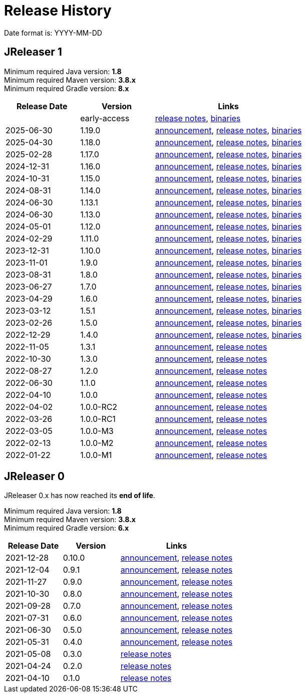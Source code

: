 = Release History

Date format is: YYYY-MM-DD

== JReleaser 1

Minimum required Java version: *1.8* +
Minimum required Maven version: *3.8.x* +
Minimum required Gradle version: *8.x*

[%header, cols="<2,<2,<4", width="100%"]
|===
| Release Date | Version | Links

|
| early-access
| link:https://github.com/jreleaser/jreleaser/releases/tag/early-access[release notes],
  link:https://github.com/jreleaser/jreleaser/wiki/Release-early-access[binaries]

// RELEASE-ANCHOR-START
| 2025-06-30
| 1.19.0
| link:https://jreleaser.noticeable.news/publications/release-v1-19-0[announcement],
  link:https://github.com/jreleaser/jreleaser/releases/tag/v1.19.0[release notes],
  link:https://github.com/jreleaser/jreleaser/wiki/Release-v1.19.0[binaries]
// RELEASE-ANCHOR-END

| 2025-04-30
| 1.18.0
| link:https://jreleaser.noticeable.news/publications/release-v1-18-0[announcement],
  link:https://github.com/jreleaser/jreleaser/releases/tag/v1.18.0[release notes],
  link:https://github.com/jreleaser/jreleaser/wiki/Release-v1.18.0[binaries]

| 2025-02-28
| 1.17.0
| link:https://jreleaser.noticeable.news/publications/release-v1-17-0[announcement],
  link:https://github.com/jreleaser/jreleaser/releases/tag/v1.17.0[release notes],
  link:https://github.com/jreleaser/jreleaser/wiki/Release-v1.17.0[binaries]

| 2024-12-31
| 1.16.0
| link:https://jreleaser.noticeable.news/publications/release-v1-16-0[announcement],
  link:https://github.com/jreleaser/jreleaser/releases/tag/v1.16.0[release notes],
  link:https://github.com/jreleaser/jreleaser/wiki/Release-v1.16.0[binaries]

| 2024-10-31
| 1.15.0
| link:https://jreleaser.noticeable.news/publications/release-v1-15-0[announcement],
  link:https://github.com/jreleaser/jreleaser/releases/tag/v1.15.0[release notes],
  link:https://github.com/jreleaser/jreleaser/wiki/Release-v1.15.0[binaries]

| 2024-08-31
| 1.14.0
| link:https://jreleaser.noticeable.news/publications/release-v1-14-0[announcement],
  link:https://github.com/jreleaser/jreleaser/releases/tag/v1.14.0[release notes],
  link:https://github.com/jreleaser/jreleaser/wiki/Release-v1.14.0[binaries]

| 2024-06-30
| 1.13.1
| link:https://jreleaser.noticeable.news/publications/release-v1-13-1[announcement],
  link:https://github.com/jreleaser/jreleaser/releases/tag/v1.13.1[release notes],
  link:https://github.com/jreleaser/jreleaser/wiki/Release-v1.13.1[binaries]

| 2024-06-30
| 1.13.0
| link:https://jreleaser.noticeable.news/publications/release-v1-13-0[announcement],
  link:https://github.com/jreleaser/jreleaser/releases/tag/v1.13.0[release notes],
  link:https://github.com/jreleaser/jreleaser/wiki/Release-v1.13.0[binaries]

| 2024-05-01
| 1.12.0
| link:https://jreleaser.noticeable.news/publications/release-v1-12-0[announcement],
  link:https://github.com/jreleaser/jreleaser/releases/tag/v1.12.0[release notes],
  link:https://github.com/jreleaser/jreleaser/wiki/Release-v1.12.0[binaries]

| 2024-02-29
| 1.11.0
| link:https://jreleaser.noticeable.news/publications/release-v1-11-0[announcement],
  link:https://github.com/jreleaser/jreleaser/releases/tag/v1.11.0[release notes],
  link:https://github.com/jreleaser/jreleaser/wiki/Release-v1.11.0[binaries]

| 2023-12-31
| 1.10.0
| link:https://jreleaser.noticeable.news/publications/release-v1-10-0[announcement],
  link:https://github.com/jreleaser/jreleaser/releases/tag/v1.10.0[release notes],
  link:https://github.com/jreleaser/jreleaser/wiki/Release-v1.10.0[binaries]

| 2023-11-01
| 1.9.0
| link:https://jreleaser.noticeable.news/publications/release-v1-9-0[announcement],
  link:https://github.com/jreleaser/jreleaser/releases/tag/v1.9.0[release notes],
  link:https://github.com/jreleaser/jreleaser/wiki/Release-v1.9.0[binaries]

| 2023-08-31
| 1.8.0
| link:https://jreleaser.noticeable.news/publications/release-v1-8-0[announcement],
  link:https://github.com/jreleaser/jreleaser/releases/tag/v1.8.0[release notes],
  link:https://github.com/jreleaser/jreleaser/wiki/Release-v1.8.0[binaries]

| 2023-06-27
| 1.7.0
| link:https://jreleaser.noticeable.news/publications/release-v1-7-0[announcement],
  link:https://github.com/jreleaser/jreleaser/releases/tag/v1.7.0[release notes],
  link:https://github.com/jreleaser/jreleaser/wiki/Release-v1.7.0[binaries]

| 2023-04-29
| 1.6.0
| link:https://jreleaser.noticeable.news/publications/release-v1-6-0[announcement],
  link:https://github.com/jreleaser/jreleaser/releases/tag/v1.6.0[release notes],
  link:https://github.com/jreleaser/jreleaser/wiki/Release-v1.6.0[binaries]

| 2023-03-12
| 1.5.1
| link:https://jreleaser.noticeable.news/publications/release-v1-5-1[announcement],
  link:https://github.com/jreleaser/jreleaser/releases/tag/v1.5.1[release notes],
  link:https://github.com/jreleaser/jreleaser/wiki/Release-v1.5.1[binaries]

| 2023-02-26
| 1.5.0
| link:https://jreleaser.noticeable.news/publications/release-v1-5-0[announcement],
  link:https://github.com/jreleaser/jreleaser/releases/tag/v1.5.0[release notes],
  link:https://github.com/jreleaser/jreleaser/wiki/Release-v1.5.0[binaries]

| 2022-12-29
| 1.4.0
| link:https://jreleaser.noticeable.news/publications/release-v1-4-0[announcement],
  link:https://github.com/jreleaser/jreleaser/releases/tag/v1.4.0[release notes],
  link:https://github.com/jreleaser/jreleaser/wiki/Release-v1.4.0[binaries]

| 2022-11-05
| 1.3.1
| link:https://jreleaser.noticeable.news/publications/release-v1-3-1[announcement],
  link:https://github.com/jreleaser/jreleaser/releases/tag/v1.3.1[release notes]

| 2022-10-30
| 1.3.0
| link:https://jreleaser.noticeable.news/publications/release-v1-3-0[announcement],
  link:https://github.com/jreleaser/jreleaser/releases/tag/v1.3.0[release notes]

| 2022-08-27
| 1.2.0
| link:https://jreleaser.noticeable.news/publications/jreleaser-1-2-0[announcement],
  link:https://github.com/jreleaser/jreleaser/releases/tag/v1.2.0[release notes]

| 2022-06-30
| 1.1.0
| link:https://jreleaser.noticeable.news/publications/jreleaser-1-1-0[announcement],
  link:https://github.com/jreleaser/jreleaser/releases/tag/v1.1.0[release notes]

| 2022-04-10
| 1.0.0
| link:https://jreleaser.noticeable.news/publications/jreleaser-1-0-0[announcement],
  link:https://github.com/jreleaser/jreleaser/releases/tag/v1.0.0[release notes]

| 2022-04-02
| 1.0.0-RC2
| link:https://jreleaser.noticeable.news/publications/jreleaser-1-0-0-rc2[announcement],
  link:https://github.com/jreleaser/jreleaser/releases/tag/v1.0.0-RC2[release notes]

| 2022-03-26
| 1.0.0-RC1
| link:https://jreleaser.noticeable.news/publications/jreleaser-1-0-0-rc1[announcement],
  link:https://github.com/jreleaser/jreleaser/releases/tag/v1.0.0-RC1[release notes]

| 2022-03-05
| 1.0.0-M3
| link:https://jreleaser.noticeable.news/publications/jreleaser-1-0-0-m3[announcement],
  link:https://github.com/jreleaser/jreleaser/releases/tag/v1.0.0-M3[release notes]

| 2022-02-13
| 1.0.0-M2
| link:https://jreleaser.noticeable.news/publications/jreleaser-1-0-0-m2[announcement],
  link:https://github.com/jreleaser/jreleaser/releases/tag/v1.0.0-M2[release notes]

| 2022-01-22
| 1.0.0-M1
| link:https://jreleaser.noticeable.news/publications/jreleaser-1-0-0-m1[announcement],
  link:https://github.com/jreleaser/jreleaser/releases/tag/v1.0.0-M1[release notes]

|===

== JReleaser 0

JReleaser 0.x has now reached its *end of life*.

Minimum required Java version: *1.8* +
Minimum required Maven version: *3.8.x* +
Minimum required Gradle version: *6.x*

[%header, cols="<2,<2,<4", width="100%"]
|===
| Release Date | Version | Links

| 2021-12-28
| 0.10.0
| link:https://jreleaser.noticeable.news/publications/jreleaser-0-10-0[announcement],
  link:https://github.com/jreleaser/jreleaser/releases/tag/v0.10.0[release notes]

| 2021-12-04
| 0.9.1
| link:https://jreleaser.noticeable.news/publications/jreleaser-0-9-1[announcement],
  link:https://github.com/jreleaser/jreleaser/releases/tag/v0.9.1[release notes]

| 2021-11-27
| 0.9.0
| link:https://jreleaser.noticeable.news/publications/jreleaser-v0-9-0[announcement],
  link:https://github.com/jreleaser/jreleaser/releases/tag/v0.9.0[release notes]

| 2021-10-30
| 0.8.0
| link:https://jreleaser.noticeable.news/publications/jreleaser-v0-8-0[announcement],
  link:https://github.com/jreleaser/jreleaser/releases/tag/v0.8.0[release notes]

| 2021-09-28
| 0.7.0
| link:https://jreleaser.noticeable.news/publications/jreleaser-v0-7-0[announcement],
  link:https://github.com/jreleaser/jreleaser/releases/tag/v0.7.0[release notes]

| 2021-07-31
| 0.6.0
| link:https://jreleaser.noticeable.news/publications/jreleaser-v0-6-0[announcement],
  link:https://github.com/jreleaser/jreleaser/releases/tag/v0.6.0[release notes]

| 2021-06-30
| 0.5.0
| link:https://jreleaser.noticeable.news/publications/jreleaser-v0-5-0[announcement],
  link:https://github.com/jreleaser/jreleaser/releases/tag/v0.5.0[release notes]

| 2021-05-31
| 0.4.0
| link:https://jreleaser.noticeable.news/publications/jreleaser-v0-4-0[announcement],
  link:https://github.com/jreleaser/jreleaser/releases/tag/v0.4.0[release notes]

| 2021-05-08
| 0.3.0
| link:https://github.com/jreleaser/jreleaser/releases/tag/v0.3.0[release notes]

| 2021-04-24
| 0.2.0
| link:https://github.com/jreleaser/jreleaser/releases/tag/v0.2.0[release notes]

| 2021-04-10
| 0.1.0
| link:https://github.com/jreleaser/jreleaser/releases/tag/v0.1.0[release notes]

|===
